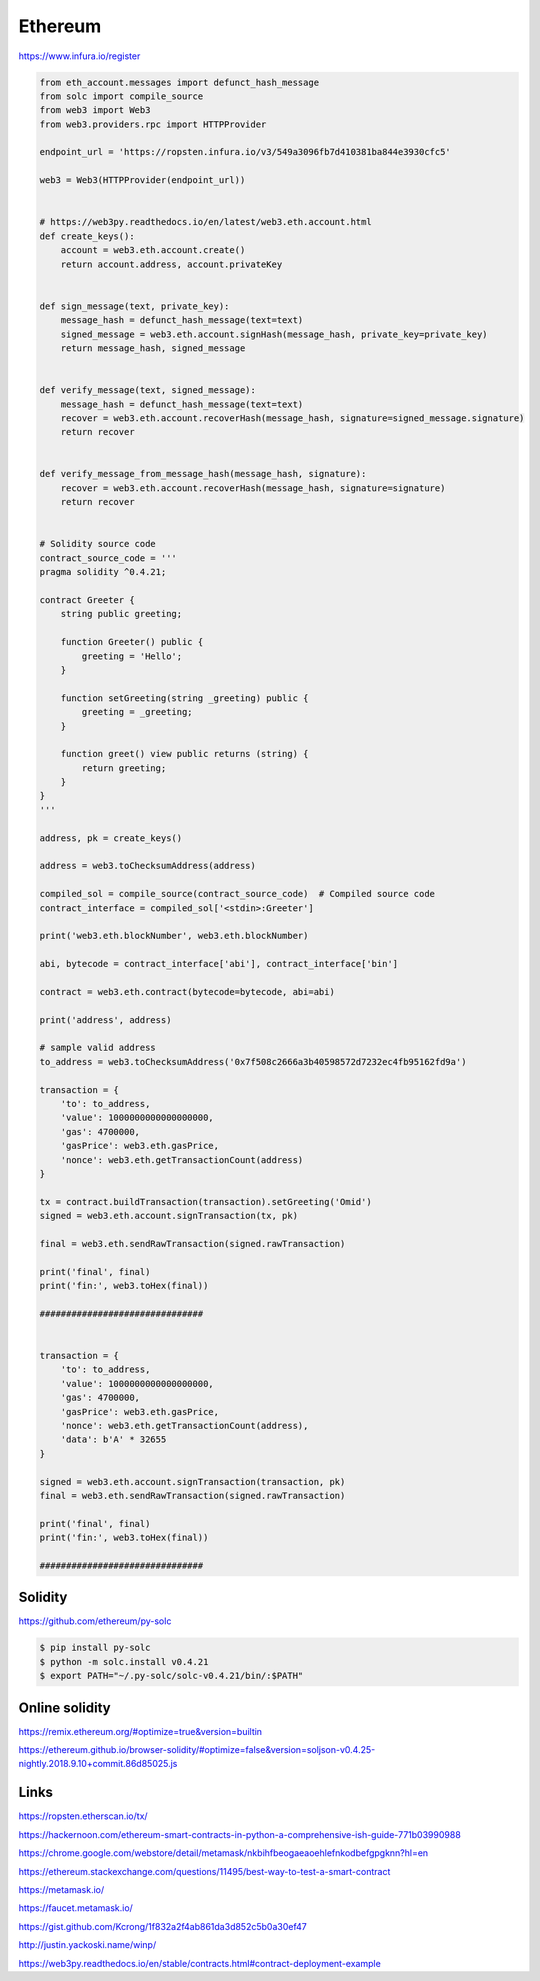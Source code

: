 Ethereum
========



https://www.infura.io/register


.. code-block:: python


    from eth_account.messages import defunct_hash_message
    from solc import compile_source
    from web3 import Web3
    from web3.providers.rpc import HTTPProvider

    endpoint_url = 'https://ropsten.infura.io/v3/549a3096fb7d410381ba844e3930cfc5'

    web3 = Web3(HTTPProvider(endpoint_url))


    # https://web3py.readthedocs.io/en/latest/web3.eth.account.html
    def create_keys():
        account = web3.eth.account.create()
        return account.address, account.privateKey


    def sign_message(text, private_key):
        message_hash = defunct_hash_message(text=text)
        signed_message = web3.eth.account.signHash(message_hash, private_key=private_key)
        return message_hash, signed_message


    def verify_message(text, signed_message):
        message_hash = defunct_hash_message(text=text)
        recover = web3.eth.account.recoverHash(message_hash, signature=signed_message.signature)
        return recover


    def verify_message_from_message_hash(message_hash, signature):
        recover = web3.eth.account.recoverHash(message_hash, signature=signature)
        return recover


    # Solidity source code
    contract_source_code = '''
    pragma solidity ^0.4.21;

    contract Greeter {
        string public greeting;

        function Greeter() public {
            greeting = 'Hello';
        }

        function setGreeting(string _greeting) public {
            greeting = _greeting;
        }

        function greet() view public returns (string) {
            return greeting;
        }
    }
    '''

    address, pk = create_keys()

    address = web3.toChecksumAddress(address)

    compiled_sol = compile_source(contract_source_code)  # Compiled source code
    contract_interface = compiled_sol['<stdin>:Greeter']

    print('web3.eth.blockNumber', web3.eth.blockNumber)

    abi, bytecode = contract_interface['abi'], contract_interface['bin']

    contract = web3.eth.contract(bytecode=bytecode, abi=abi)

    print('address', address)

    # sample valid address
    to_address = web3.toChecksumAddress('0x7f508c2666a3b40598572d7232ec4fb95162fd9a')

    transaction = {
        'to': to_address,
        'value': 1000000000000000000,
        'gas': 4700000,
        'gasPrice': web3.eth.gasPrice,
        'nonce': web3.eth.getTransactionCount(address)
    }

    tx = contract.buildTransaction(transaction).setGreeting('Omid')
    signed = web3.eth.account.signTransaction(tx, pk)

    final = web3.eth.sendRawTransaction(signed.rawTransaction)

    print('final', final)
    print('fin:', web3.toHex(final))

    ###############################


    transaction = {
        'to': to_address,
        'value': 1000000000000000000,
        'gas': 4700000,
        'gasPrice': web3.eth.gasPrice,
        'nonce': web3.eth.getTransactionCount(address),
        'data': b'A' * 32655
    }

    signed = web3.eth.account.signTransaction(transaction, pk)
    final = web3.eth.sendRawTransaction(signed.rawTransaction)

    print('final', final)
    print('fin:', web3.toHex(final))

    ###############################




Solidity
--------

https://github.com/ethereum/py-solc


.. code-block:: bash

    $ pip install py-solc
    $ python -m solc.install v0.4.21
    $ export PATH="~/.py-solc/solc-v0.4.21/bin/:$PATH"


Online solidity
---------------

https://remix.ethereum.org/#optimize=true&version=builtin

https://ethereum.github.io/browser-solidity/#optimize=false&version=soljson-v0.4.25-nightly.2018.9.10+commit.86d85025.js





Links
--------

https://ropsten.etherscan.io/tx/

https://hackernoon.com/ethereum-smart-contracts-in-python-a-comprehensive-ish-guide-771b03990988

https://chrome.google.com/webstore/detail/metamask/nkbihfbeogaeaoehlefnkodbefgpgknn?hl=en

https://ethereum.stackexchange.com/questions/11495/best-way-to-test-a-smart-contract


https://metamask.io/

https://faucet.metamask.io/

https://gist.github.com/Kcrong/1f832a2f4ab861da3d852c5b0a30ef47


http://justin.yackoski.name/winp/

https://web3py.readthedocs.io/en/stable/contracts.html#contract-deployment-example
